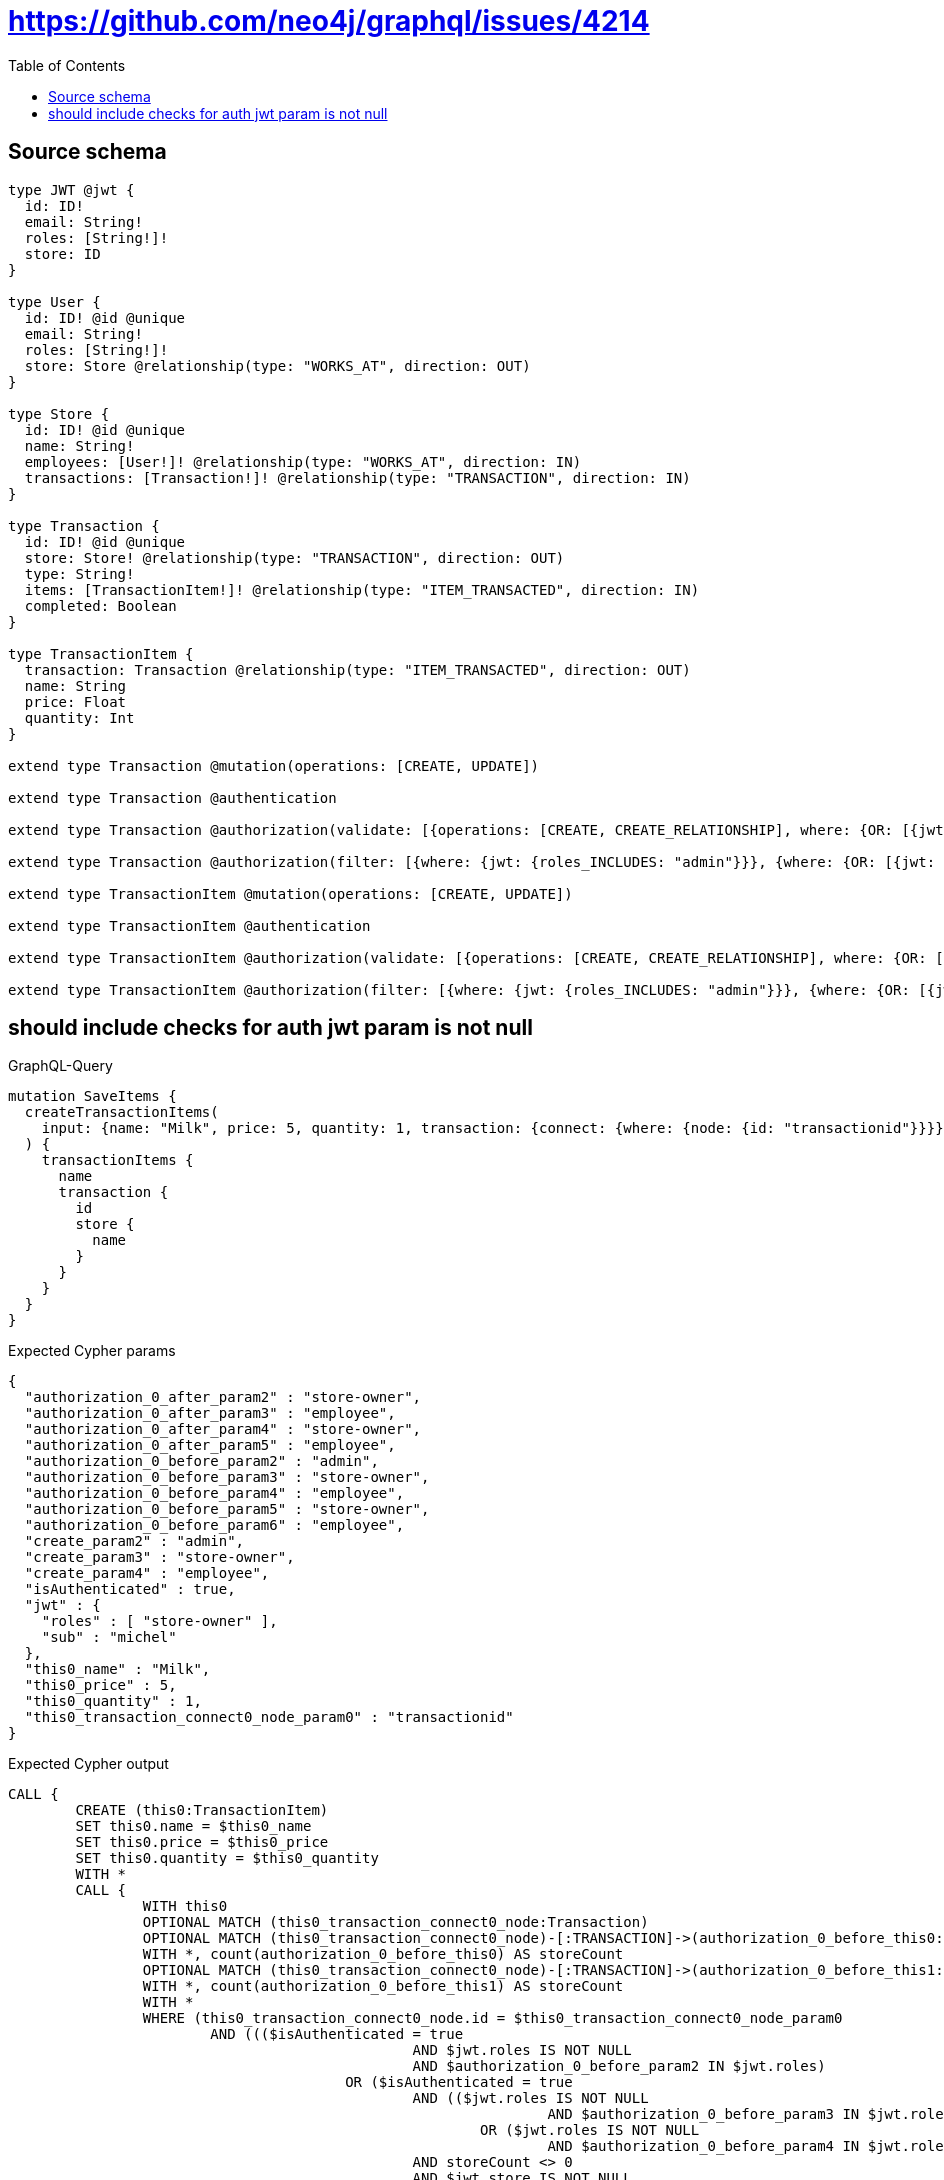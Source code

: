 :toc:

= https://github.com/neo4j/graphql/issues/4214

== Source schema

[source,graphql,schema=true]
----
type JWT @jwt {
  id: ID!
  email: String!
  roles: [String!]!
  store: ID
}

type User {
  id: ID! @id @unique
  email: String!
  roles: [String!]!
  store: Store @relationship(type: "WORKS_AT", direction: OUT)
}

type Store {
  id: ID! @id @unique
  name: String!
  employees: [User!]! @relationship(type: "WORKS_AT", direction: IN)
  transactions: [Transaction!]! @relationship(type: "TRANSACTION", direction: IN)
}

type Transaction {
  id: ID! @id @unique
  store: Store! @relationship(type: "TRANSACTION", direction: OUT)
  type: String!
  items: [TransactionItem!]! @relationship(type: "ITEM_TRANSACTED", direction: IN)
  completed: Boolean
}

type TransactionItem {
  transaction: Transaction @relationship(type: "ITEM_TRANSACTED", direction: OUT)
  name: String
  price: Float
  quantity: Int
}

extend type Transaction @mutation(operations: [CREATE, UPDATE])

extend type Transaction @authentication

extend type Transaction @authorization(validate: [{operations: [CREATE, CREATE_RELATIONSHIP], where: {OR: [{jwt: {roles_INCLUDES: "store-owner"}}, {jwt: {roles_INCLUDES: "employee"}}], node: {store: {id: "$jwt.store"}}}}], filter: [{where: {jwt: {roles_INCLUDES: "admin"}}}, {where: {OR: [{jwt: {roles_INCLUDES: "store-owner"}}, {jwt: {roles_INCLUDES: "employee"}}], node: {store: {id: "$jwt.store"}}}}])

extend type Transaction @authorization(filter: [{where: {jwt: {roles_INCLUDES: "admin"}}}, {where: {OR: [{jwt: {roles_INCLUDES: "store-owner"}}, {jwt: {roles_INCLUDES: "employee"}}], node: {store: {id: "$jwt.store"}}}}])

extend type TransactionItem @mutation(operations: [CREATE, UPDATE])

extend type TransactionItem @authentication

extend type TransactionItem @authorization(validate: [{operations: [CREATE, CREATE_RELATIONSHIP], where: {OR: [{jwt: {roles_INCLUDES: "store-owner"}}, {jwt: {roles_INCLUDES: "employee"}}], node: {transaction: {store: {id: "$jwt.store"}}}}}], filter: [{where: {jwt: {roles_INCLUDES: "admin"}}}, {where: {OR: [{jwt: {roles_INCLUDES: "store-owner"}}, {jwt: {roles_INCLUDES: "employee"}}], node: {transaction: {store: {id: "$jwt.store"}}}}}])

extend type TransactionItem @authorization(filter: [{where: {jwt: {roles_INCLUDES: "admin"}}}, {where: {OR: [{jwt: {roles_INCLUDES: "store-owner"}}, {jwt: {roles_INCLUDES: "employee"}}], node: {transaction: {store: {id: "$jwt.store"}}}}}])
----

== should include checks for auth jwt param is not null

.GraphQL-Query
[source,graphql]
----
mutation SaveItems {
  createTransactionItems(
    input: {name: "Milk", price: 5, quantity: 1, transaction: {connect: {where: {node: {id: "transactionid"}}}}}
  ) {
    transactionItems {
      name
      transaction {
        id
        store {
          name
        }
      }
    }
  }
}
----

.Expected Cypher params
[source,json]
----
{
  "authorization_0_after_param2" : "store-owner",
  "authorization_0_after_param3" : "employee",
  "authorization_0_after_param4" : "store-owner",
  "authorization_0_after_param5" : "employee",
  "authorization_0_before_param2" : "admin",
  "authorization_0_before_param3" : "store-owner",
  "authorization_0_before_param4" : "employee",
  "authorization_0_before_param5" : "store-owner",
  "authorization_0_before_param6" : "employee",
  "create_param2" : "admin",
  "create_param3" : "store-owner",
  "create_param4" : "employee",
  "isAuthenticated" : true,
  "jwt" : {
    "roles" : [ "store-owner" ],
    "sub" : "michel"
  },
  "this0_name" : "Milk",
  "this0_price" : 5,
  "this0_quantity" : 1,
  "this0_transaction_connect0_node_param0" : "transactionid"
}
----

.Expected Cypher output
[source,cypher]
----
CALL {
	CREATE (this0:TransactionItem)
	SET this0.name = $this0_name
	SET this0.price = $this0_price
	SET this0.quantity = $this0_quantity
	WITH *
	CALL {
		WITH this0
		OPTIONAL MATCH (this0_transaction_connect0_node:Transaction)
		OPTIONAL MATCH (this0_transaction_connect0_node)-[:TRANSACTION]->(authorization_0_before_this0:Store)
		WITH *, count(authorization_0_before_this0) AS storeCount
		OPTIONAL MATCH (this0_transaction_connect0_node)-[:TRANSACTION]->(authorization_0_before_this1:Store)
		WITH *, count(authorization_0_before_this1) AS storeCount
		WITH *
		WHERE (this0_transaction_connect0_node.id = $this0_transaction_connect0_node_param0
			AND ((($isAuthenticated = true
						AND $jwt.roles IS NOT NULL
						AND $authorization_0_before_param2 IN $jwt.roles)
					OR ($isAuthenticated = true
						AND (($jwt.roles IS NOT NULL
								AND $authorization_0_before_param3 IN $jwt.roles)
							OR ($jwt.roles IS NOT NULL
								AND $authorization_0_before_param4 IN $jwt.roles))
						AND storeCount <> 0
						AND $jwt.store IS NOT NULL
						AND authorization_0_before_this0.id = $jwt.store))
				AND apoc.util.validatePredicate(NOT (($isAuthenticated = true
					AND (($jwt.roles IS NOT NULL
							AND $authorization_0_before_param5 IN $jwt.roles)
						OR ($jwt.roles IS NOT NULL
							AND $authorization_0_before_param6 IN $jwt.roles))
					AND storeCount <> 0
					AND $jwt.store IS NOT NULL
					AND authorization_0_before_this1.id = $jwt.store)), '@neo4j/graphql/FORBIDDEN', [0])))
		CALL {
			WITH *
			WITH collect(this0_transaction_connect0_node) AS connectedNodes, collect(this0) AS parentNodes
			CALL {
				WITH connectedNodes, parentNodes
				UNWIND parentNodes AS this0
				UNWIND connectedNodes AS this0_transaction_connect0_node
				MERGE (this0)-[:ITEM_TRANSACTED]->(this0_transaction_connect0_node)
			}
		}
		WITH this0, this0_transaction_connect0_node
		WITH *
		CALL {
			WITH this0
			MATCH (this0)-[:ITEM_TRANSACTED]->(authorization_0_after_this2:Transaction)
			OPTIONAL MATCH (authorization_0_after_this2)-[:TRANSACTION]->(authorization_0_after_this3:Store)
			WITH *, count(authorization_0_after_this3) AS storeCount
			WITH *
			WHERE (storeCount <> 0
				AND $jwt.store IS NOT NULL
				AND authorization_0_after_this3.id = $jwt.store)
			RETURN count(authorization_0_after_this2) = 1 AS authorization_0_after_var0
		}
		OPTIONAL MATCH (this0_transaction_connect0_node)-[:TRANSACTION]->(authorization_0_after_this1:Store)
		WITH *, count(authorization_0_after_this1) AS storeCount
		WITH *
		WHERE (apoc.util.validatePredicate(NOT (($isAuthenticated = true
				AND (($jwt.roles IS NOT NULL
						AND $authorization_0_after_param2 IN $jwt.roles)
					OR ($jwt.roles IS NOT NULL
						AND $authorization_0_after_param3 IN $jwt.roles))
				AND authorization_0_after_var0 = true)), '@neo4j/graphql/FORBIDDEN', [0])
			AND apoc.util.validatePredicate(NOT (($isAuthenticated = true
				AND (($jwt.roles IS NOT NULL
						AND $authorization_0_after_param4 IN $jwt.roles)
					OR ($jwt.roles IS NOT NULL
						AND $authorization_0_after_param5 IN $jwt.roles))
				AND storeCount <> 0
				AND $jwt.store IS NOT NULL
				AND authorization_0_after_this1.id = $jwt.store)), '@neo4j/graphql/FORBIDDEN', [0]))
		RETURN count(*) AS connect_this0_transaction_connect_Transaction0
	}
	WITH *
	CALL {
		WITH this0
		MATCH (this0)-[this0_transaction_Transaction_unique:ITEM_TRANSACTED]->(:Transaction)
		WITH count(this0_transaction_Transaction_unique) AS c
		WHERE apoc.util.validatePredicate(NOT (c <= 1), '@neo4j/graphql/RELATIONSHIP-REQUIREDTransactionItem.transaction must be less than or equal to one', [0])
		RETURN c AS this0_transaction_Transaction_unique_ignored
	}
	WITH *
	CALL {
		WITH this0
		MATCH (this0)-[:ITEM_TRANSACTED]->(authorization_0_after_this1:Transaction)
		OPTIONAL MATCH (authorization_0_after_this1)-[:TRANSACTION]->(authorization_0_after_this2:Store)
		WITH *, count(authorization_0_after_this2) AS storeCount
		WITH *
		WHERE (storeCount <> 0
			AND $jwt.store IS NOT NULL
			AND authorization_0_after_this2.id = $jwt.store)
		RETURN count(authorization_0_after_this1) = 1 AS authorization_0_after_var0
	}
	WITH *
	WHERE apoc.util.validatePredicate(NOT (($isAuthenticated = true
		AND (($jwt.roles IS NOT NULL
				AND $authorization_0_after_param2 IN $jwt.roles)
			OR ($jwt.roles IS NOT NULL
				AND $authorization_0_after_param3 IN $jwt.roles))
		AND authorization_0_after_var0 = true)), '@neo4j/graphql/FORBIDDEN', [0])
	RETURN this0
}
CALL {
	WITH this0
	CALL {
		WITH this0
		MATCH (this0)-[create_this0:ITEM_TRANSACTED]->(create_this1:Transaction)
		OPTIONAL MATCH (create_this1)-[:TRANSACTION]->(create_this2:Store)
		WITH *, count(create_this2) AS storeCount
		WITH *
		WHERE (($isAuthenticated = true
				AND $jwt.roles IS NOT NULL
				AND $create_param2 IN $jwt.roles)
			OR ($isAuthenticated = true
				AND (($jwt.roles IS NOT NULL
						AND $create_param3 IN $jwt.roles)
					OR ($jwt.roles IS NOT NULL
						AND $create_param4 IN $jwt.roles))
				AND storeCount <> 0
				AND $jwt.store IS NOT NULL
				AND create_this2.id = $jwt.store))
		CALL {
			WITH create_this1
			MATCH (create_this1)-[create_this3:TRANSACTION]->(create_this4:Store)
			WITH create_this4 {
				.name
			} AS create_this4
			RETURN head(collect(create_this4)) AS create_var5
		}
		WITH create_this1 {
			.id,
			store: create_var5
		} AS create_this1
		RETURN head(collect(create_this1)) AS create_var6
	}
	RETURN this0 {
		.name,
		transaction: create_var6
	} AS create_var7
}
RETURN [create_var7] AS data
----

'''

